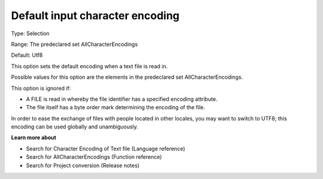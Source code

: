 

.. _Options_Enccoding_Options_-_default_input_character_encoding:


Default input character encoding
================================



Type:	Selection	

Range:	The predeclared set AllCharacterEncodings	

Default:	Utf8	



This option sets the default encoding when a text file is read in.

Possible values for this option are the elements in the predeclared set AllCharacterEncodings.



This option is ignored if:

*	A FILE is read in whereby the file identifier has a specified encoding attribute.
*	The file itself has a byte order mark determining the encoding of the file.




In order to ease the exchange of files with people located in other locales, you may want to switch to UTF8; this encoding can be used globally and unambiguously.





**Learn more about** 

*	Search for Character Encoding of Text file (Language reference)
*	Search for AllCharacterEncodings (Function reference)
*	Search for Project conversion (Release notes)



